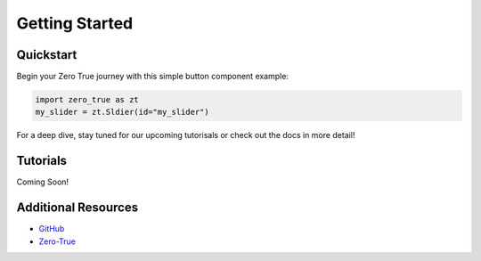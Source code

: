 Getting Started
===============

Quickstart
----------
Begin your Zero True journey with this simple button component example:

.. code-block:: python

   import zero_true as zt
   my_slider = zt.Sldier(id="my_slider")

For a deep dive, stay tuned for our upcoming tutorisals or check out the docs in more detail!

Tutorials
---------
Coming Soon! 

Additional Resources
---------------------
- `GitHub`_
- `Zero-True`_

.. _GitHub: https://github.com/Zero-True/zero-true
.. _Zero-True: https://zero-true.com